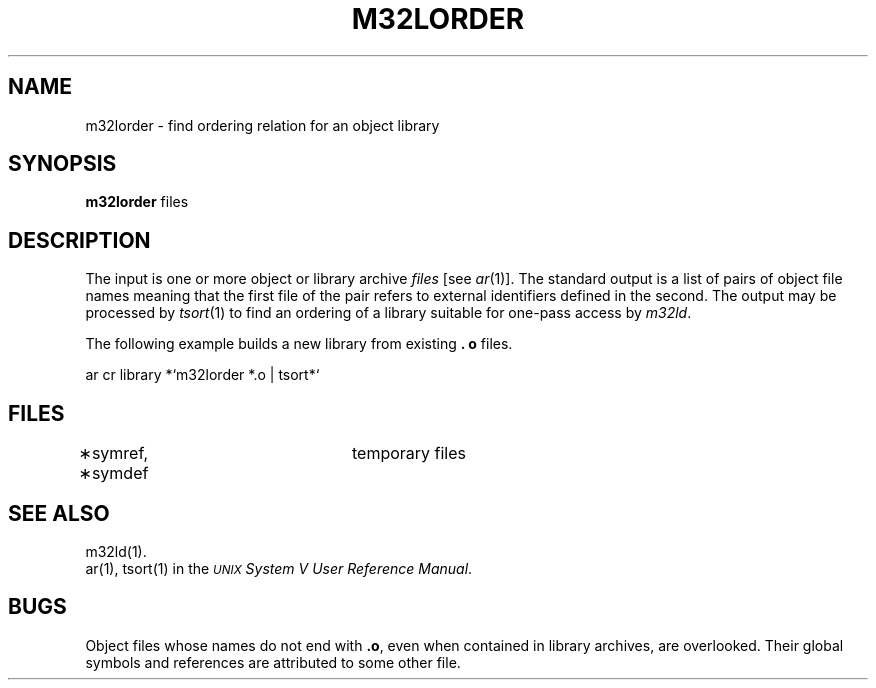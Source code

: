 .\" 
.\"									
.\"	Copyright (c) 1987,1988,1989,1990,1991,1992   AT&T		
.\"			All Rights Reserved				
.\"									
.\"	  THIS IS UNPUBLISHED PROPRIETARY SOURCE CODE OF AT&T.		
.\"	    The copyright notice above does not evidence any		
.\"	   actual or intended publication of such source code.		
.\"									
.\" 
.ds N \fIWE\fR-32001 processor module
.ds p m32
.ds P M32
.ds l libc.a
.SA 1
.if '\*p'' \{\
.ds N 3B20S computer
.ds l lic.a\}
.ds ZZ APPLICATION DEVELOPMENT PACKAGE
.TH \*PLORDER 1
.SH NAME
\*plorder \- find ordering relation for an object library
.SH SYNOPSIS
.B \*plorder
files
.SH DESCRIPTION
The input
is one or more object or library archive
.I files\^
[see
.IR ar (1)].
The standard output
is a list of pairs of object file names
meaning that the first file of the pair refers to
external identifiers defined in the second.
The output may be processed by
.IR tsort (1)
to find an ordering of
a library suitable for one-pass access by
.IR \*pld .
.PP
The following example builds a new library
from existing
.B \&. o
files.
.sp
.ft CM
ar cr library *`m32lorder *.o | tsort*`
.ft R
.SH FILES
\(**symref, \(**symdef	temporary files
.SH "SEE ALSO"
\*pld(1).
.br
ar(1), tsort(1) in the
\f2\s-1UNIX\s+1 System V User Reference Manual\f1.
.SH BUGS
Object files whose names do not end with
.BR .o ,
even when
contained in library archives, are overlooked.
Their global symbols and references are attributed to
some other file.
